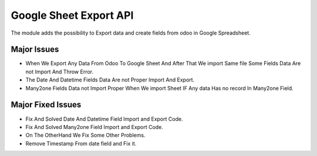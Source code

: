 


===============================
Google Sheet Export API
===============================

The module adds the possibility to Export data and create fields from odoo in Google Spreadsheet.

Major Issues
============

* When We Export Any Data From Odoo To Google Sheet And After That We import Same file Some Fields Data Are not Import 
  And Throw Error.
* The Date And Datetime Fields Data Are not Proper Import And Export.
* Many2one Fields Data not Import Proper When We import Sheet IF Any data Has no record In Many2one Field.

Major Fixed Issues
==================

* Fix And Solved Date And Datetime Field Import and Export Code.
* Fix And Solved Many2one Field Import and Export Code.
* On The OtherHand We Fix Some Other Problems.
* Remove Timestamp From date field and Fix it.